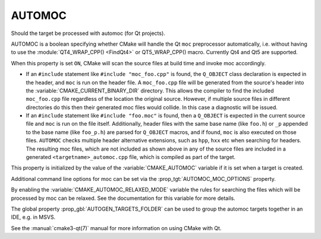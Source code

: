 AUTOMOC
-------

Should the target be processed with automoc (for Qt projects).

AUTOMOC is a boolean specifying whether CMake will handle the Qt ``moc``
preprocessor automatically, i.e.  without having to use the
:module:`QT4_WRAP_CPP() <FindQt4>` or QT5_WRAP_CPP() macro.  Currently Qt4 and Qt5 are
supported.

When this property is set ``ON``, CMake will scan the
source files at build time and invoke moc accordingly.

* If an ``#include`` statement like ``#include "moc_foo.cpp"`` is found,
  the ``Q_OBJECT`` class declaration is expected in the header, and
  ``moc`` is run on the header file.  A ``moc_foo.cpp`` file will be
  generated from the source's header into the
  :variable:`CMAKE_CURRENT_BINARY_DIR` directory.  This allows the
  compiler to find the included ``moc_foo.cpp`` file regardless of the
  location the original source.  However, if multiple source files
  in different directories do this then their generated moc files would
  collide.  In this case a diagnostic will be issued.

* If an ``#include`` statement like ``#include "foo.moc"`` is found,
  then a ``Q_OBJECT`` is expected in the current source file and ``moc``
  is run on the file itself.  Additionally, header files with the same
  base name (like ``foo.h``) or ``_p`` appended to the base name (like
  ``foo_p.h``) are parsed for ``Q_OBJECT`` macros, and if found, ``moc``
  is also executed on those files.  ``AUTOMOC`` checks multiple header
  alternative extensions, such as ``hpp``, ``hxx`` etc when searching
  for headers.  The resulting moc files, which are not included as shown
  above in any of the source files are included in a generated
  ``<targetname>_automoc.cpp`` file, which is compiled as part of the
  target.

This property is initialized by the value of the :variable:`CMAKE_AUTOMOC`
variable if it is set when a target is created.

Additional command line options for moc can be set via the
:prop_tgt:`AUTOMOC_MOC_OPTIONS` property.

By enabling the :variable:`CMAKE_AUTOMOC_RELAXED_MODE` variable the
rules for searching the files which will be processed by moc can be relaxed.
See the documentation for this variable for more details.

The global property :prop_gbl:`AUTOGEN_TARGETS_FOLDER` can be used to group the
automoc targets together in an IDE, e.g.  in MSVS.

See the :manual:`cmake3-qt(7)` manual for more information on using CMake
with Qt.
